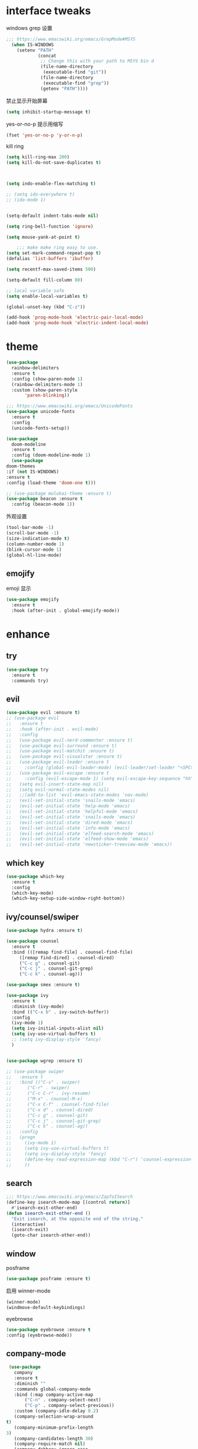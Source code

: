 #+STARTUP: overview
#+PROPERTY: header-args :comments yes :results silent
* interface tweaks

windows grep 设置
#+BEGIN_SRC emacs-lisp
    ;;; https://www.emacswiki.org/emacs/GrepMode#MSYS
      (when IS-WINDOWS
        (setenv "PATH"
                (concat
                 ;; Change this with your path to MSYS bin d
                 (file-name-directory
                  (executable-find "git"))
                 (file-name-directory
                  (executable-find "grep"))
                 (getenv "PATH"))))
#+END_SRC

禁止显示开始屏幕
#+BEGIN_SRC emacs-lisp
(setq inhibit-startup-message t)
#+END_SRC

yes-or-no-p 提示用缩写
#+BEGIN_SRC emacs-lisp
(fset 'yes-or-no-p 'y-or-n-p)
#+END_SRC

kill ring
#+BEGIN_SRC emacs-lisp
(setq kill-ring-max 200)
(setq kill-do-not-save-duplicates t)
#+END_SRC

  #+BEGIN_SRC emacs-lisp


    (setq indo-enable-flex-matching t)

    ;; (setq ido-everywhere t)
    ;; (ido-mode 1)


    (setq-default indent-tabs-mode nil)

    (setq ring-bell-function 'ignore)

    (setq mouse-yank-at-point t)

        ;;; make make ring easy to use.
    (setq set-mark-command-repeat-pop t)
    (defalias 'list-buffers 'ibuffer)

    (setq recentf-max-saved-items 500)

    (setq-default fill-column 80)

    ;; local variable safe
    (setq enable-local-variables t)

    (global-unset-key (kbd "C-z"))

    (add-hook 'prog-mode-hook 'electric-pair-local-mode)
    (add-hook 'prog-mode-hook 'electric-indent-local-mode)
  #+END_SRC

* theme
  #+BEGIN_SRC emacs-lisp
    (use-package
      rainbow-delimiters
      :ensure t
      :config (show-paren-mode 1)
      (rainbow-delimiters-mode 1)
      :custom (show-paren-style
	       'paren-blinking))

    ;;; https://www.emacswiki.org/emacs/UnicodeFonts
    (use-package unicode-fonts
      :ensure t
      :config
      (unicode-fonts-setup))

    (use-package
      doom-modeline
      :ensure t
      :config (doom-modeline-mode 1)
      (use-package
	doom-themes
	:if (not IS-WINDOWS)
	:ensure t
	:config (load-theme 'doom-one t)))

    ;; (use-package molokai-theme :ensure t)
    (use-package beacon :ensure t
      :config (beacon-mode 1))
  #+END_SRC

  外观设置
#+BEGIN_SRC emacs-lisp
(tool-bar-mode -1)
(scroll-bar-mode -1)
(size-indication-mode t)
(column-number-mode 1)
(blink-cursor-mode 1)
(global-hl-line-mode)
#+END_SRC

** emojify
   emoji 显示
   #+BEGIN_SRC emacs-lisp
  (use-package emojify
    :ensure t
    :hook (after-init . global-emojify-mode))

   #+END_SRC

* enhance
** try
   #+BEGIN_SRC emacs-lisp
 (use-package try
   :ensure t
   :commands try)
   #+END_SRC
** evil
   #+BEGIN_SRC emacs-lisp
     (use-package evil :ensure t)
     ;; (use-package evil
     ;;   :ensure t
     ;;   :hook (after-init . evil-mode)
     ;;   :config
     ;;   (use-package evil-nerd-commenter :ensure t)
     ;;   (use-package evil-surround :ensure t)
     ;;   (use-package evil-matchit :ensure t)
     ;;   (use-package evil-visualstar :ensure t)
     ;;   (use-package evil-leader :ensure t
     ;;     :config (global-evil-leader-mode) (evil-leader/set-leader "<SPC>"))
     ;;   (use-package evil-escape :ensure t
     ;;     :config (evil-escape-mode 1) (setq evil-escape-key-sequence "hh" evil-escape-delay 0.3))
     ;;   (setq evil-insert-state-map nil)
     ;;   (setq evil-normal-state-modes nil)
     ;;   ;;(add-to-list 'evil-emacs-state-modes 'nav-mode)
     ;;   (evil-set-initial-state 'snails-mode 'emacs)
     ;;   (evil-set-initial-state 'help-mode 'emacs)
     ;;   (evil-set-initial-state 'helpful-mode 'emacs)
     ;;   (evil-set-initial-state 'snails-mode 'emacs)
     ;;   (evil-set-initial-state 'dired-mode 'emacs)
     ;;   (evil-set-initial-state 'info-mode 'emacs)
     ;;   (evil-set-initial-state 'elfeed-search-mode 'emacs)
     ;;   (evil-set-initial-state 'elfeed-show-mode 'emacs)
     ;;   (evil-set-initial-state 'newsticker-treeview-mode 'emacs))
   #+END_SRC
** which key
   #+BEGIN_SRC emacs-lisp
     (use-package which-key
       :ensure t
       :config
       (which-key-mode)
       (which-key-setup-side-window-right-bottom))
   #+END_SRC
** ivy/counsel/swiper
   #+BEGIN_SRC emacs-lisp
     (use-package hydra :ensure t)

     (use-package counsel
       :ensure t
       :bind (([remap find-file] . counsel-find-file)
	      ([remap find-dired] . counsel-dired)
	      ("C-c g" . counsel-git)
	      ("C-c j" . counsel-git-grep)
	      ("C-c k" . counsel-ag)))

     (use-package smex :ensure t)

     (use-package ivy
       :ensure t
       :diminish (ivy-mode)
       :bind (("C-x b" . ivy-switch-buffer))
       :config
       (ivy-mode 1)
       (setq ivy-initial-inputs-alist nil)
       (setq ivy-use-virtual-buffers t)
       ;; (setq ivy-display-style 'fancy)
       )


     (use-package wgrep :ensure t)

     ;; (use-package swiper
     ;;   :ensure t
     ;;   :bind (("C-s" . swiper)
     ;; 	 ("C-r" . swiper)
     ;; 	 ("C-c C-r" . ivy-resume)
     ;; 	 ("M-x" . counsel-M-x)
     ;; 	 ("C-x C-f" . counsel-find-file)
     ;; 	 ("C-x d" . counsel-dired)
     ;; 	 ("C-c g" . counsel-git)
     ;; 	 ("C-c j" . counsel-git-grep)
     ;; 	 ("C-c k" . counsel-ag))
     ;;   :config
     ;;   (progn
     ;;     (ivy-mode 1)
     ;;     (setq ivy-use-virtual-buffers t)
     ;;     (setq ivy-display-style 'fancy)
     ;;     (define-key read-expression-map (kbd "C-r") 'counsel-expression-history)
     ;;     ))
   #+END_SRC
** search
#+BEGIN_SRC emacs-lisp
  ;;; https://www.emacswiki.org/emacs/ZapToISearch
  (define-key isearch-mode-map [(control return)]
    #'isearch-exit-other-end)
  (defun isearch-exit-other-end ()
    "Exit isearch, at the opposite end of the string."
    (interactive)
    (isearch-exit)
    (goto-char isearch-other-end))
#+END_SRC
** window
   posframe
#+BEGIN_SRC emacs-lisp
(use-package posframe :ensure t)
#+END_SRC

   启用 winner-mode
#+BEGIN_SRC emacs-lisp
(winner-mode)
(windmove-default-keybindings)
#+END_SRC
   eyebrowse
#+BEGIN_SRC emacs-lisp
(use-package eyebrowse :ensure t
:config (eyebrowse-mode))
#+END_SRC
** COMMENT avy
   #+BEGIN_SRC emacs-lisp
(use-package avy
  :ensure t
  :commands avy-goto-char)
   #+END_SRC

** company-mode
   #+BEGIN_SRC emacs-lisp
     (use-package
       company
       :ensure t
       :diminish ""
       :commands global-company-mode
       :bind (:map company-active-map
		   ("C-n" . company-select-next)
		   ("C-p" . company-select-previous))
       :custom (company-idle-delay 0.2)
       (company-selection-wrap-around
	t)
       (company-minimum-prefix-length
	3)
       (company-candidates-length 30)
       (company-require-match nil)
       (company-dabbrev-ignore-case
	nil)
       (company-dabbrev-downcase nil)
       (company-show-numbers t)
       :config (setq company-minimum-prefix-length
		     3)
       (global-company-mode)
       (use-package
	 company-statistics
	 :ensure t
	 :config (company-statistics-mode))
       (bind-keys
	:map company-active-map
	("TAB" . company-complete)))

     (use-package
       company-quickhelp
       :ensure t
       :config (company-quickhelp-mode 1))

     (use-package
       lsp-mode
       :ensure t
       :commands lsp)

     (use-package
       company-lsp
       :ensure t
       :commands company-lsp
       :config ;; (push 'company-lsp company-backends)
       (setq company-lsp-enable-recompletion
	     t)
       (setq lsp-auto-configure nil))
   #+END_SRC
** edit config
   #+BEGIN_SRC emacs-lisp
      (use-package hungry-delete :ensure t
	:config (global-hungry-delete-mode))

      (use-package expand-region
	:ensure t
	:bind ("C-=" . er/expand-region))

      (use-package iedit
	:ensure t
	:bind ("C-c m" . iedit-mode))

      (use-package multiple-cursors
	:ensure t
	:bind (("C->"           . mc/mark-next-like-this)
	       ("C-<"           . mc/mark-previous-like-this)
	       ("C-M->"         . mc/skip-to-next-like-this)
	       ("C-M-<"         . mc/skip-to-previous-like-this)
	       ("C-c C-<"       . mc/mark-all-like-this)
	       ("C-S-<mouse-1>" . mc/add-cursor-on-click)
	       :map mc/keymap
	       ("C-|" . mc/vertical-align-with-space))
	:config
	(setq mc/insert-numbers-default 1))
      ;; (use-package paredit
      ;;   :ensure t
      ;;   :hook ((emacs-lisp-mode . paredit-mode)
      ;; 	 (ielm-mode . paredit-mode)
      ;; 	 (lisp-mode . paredit-mode)
      ;; 	))

      ;; (use-package paredit-everywhere
      ;;   :ensure t
      ;;   :bind (:map )
      ;;   :hook (prog-mode . paredit-everywhere-mode))
   #+END_SRC
*** snippet
    #+BEGIN_SRC emacs-lisp
   (use-package yasnippet
     :ensure t
     :config
     (yas-global-mode 1))

   (use-package yasnippet-snippets
     :ensure t
     :requires yasnippet)
    #+END_SRC
** atomic-chrome
   #+BEGIN_SRC emacs-lisp
  (use-package atomic-chrome
    :ensure t

    :config
    (atomic-chrome-start-server))
   #+END_SRC
** projectile
   #+BEGIN_SRC emacs-lisp
  ;; https://docs.projectile.mx/en/latest/
  (use-package projectile
    :ensure t
    :config
    (projectile-mode +1)
    :bind (:map projectile-mode-map
		("C-c p" . projectile-command-map))
    :custom
    (projectile-completion-system 'ivy)
    (projectile-file-exists-remote-cache-expire (* 10 60)))

  (use-package counsel-projectile
    :ensure t
    :config
    (counsel-projectile-mode))
   #+END_SRC
** server
   #+BEGIN_SRC emacs-lisp
  (use-package server
    :config
    (unless (eq 't (server-running-p))
      (server-start)))
   #+END_SRC
** tools
   #+BEGIN_SRC emacs-lisp
  (use-package google-this
    :ensure t
    :config (google-this-mode +1))

  (use-package undo-tree
    :ensure t
    :config
    (global-undo-tree-mode)
    :custom
    (undo-tree-auto-save-history t)
    (undo-tree-history-directory-alist '(("." . "~/.emacs.d/undo"))))

  (use-package
    helpful
    :ensure t
    :bind (("C-h f" . 'helpful-callable)
	   ("C-h v" . 'helpful-variable)
	   ("C-h k" . 'helpful-key)))

  (use-package restart-emacs
    :ensure
    :commands restart-emacs)


  ;; (use-package fuz :ensure t
  ;;   :if (not IS-WINDOWS))
   #+END_SRC
* version control
** git
   #+BEGIN_SRC emacs-lisp
   (use-package magit
     :ensure t
     :commands
     magit)

   (use-package gh
     :ensure t)

   (use-package gist :ensure t
     :commands
     gist-list)

   (use-package git-gutter
     :ensure t
     :hook
     (prog-mode . git-gutter-mode))

   (use-package browse-at-remote :ensure t
     :commands browse-at-remote)

   (use-package git-link :ensure
     :commands git-link)
   #+END_SRC
* COMMENT auto-completion
  #+BEGIN_SRC emacs-lisp
  (use-package auto-complete
    :ensure t
    :config
    (progn
      (ac-config-default)
      (add-to-list 'ac-modes 'org-mode)))
  #+END_SRC
* chinese
** 编码
   #+BEGIN_SRC emacs-lisp
  (prefer-coding-system 'utf-8)
  (setq coding-system-for-read 'utf-8)
  (setq coding-system-for-write 'utf-8)

  ;; 终端中文乱码
  (set-terminal-coding-system 'utf-8)
  (modify-coding-system-alist 'process "*" 'utf-8)

  (defun change-shell-mode-coding ()
    (progn
      (set-terminal-coding-system 'gbk)
      (set-keyboard-coding-system 'gbk)
      (set-selection-coding-system 'gbk)
      (set-buffer-file-coding-system 'gbk)
      (set-file-name-coding-system 'gbk)
      (modify-coding-system-alist 'process "*" 'gbk)
      (set-buffer-process-coding-system 'gbk 'gbk)
      (set-file-name-coding-system 'gbk)))
  (when IS-WINDOWS
    (add-hook 'shell-mode-hook 'change-shell-mode-coding))

   #+END_SRC
** 输入法设置
   #+BEGIN_SRC emacs-lisp
     ;; rime
	 ;;; https://github.com/tumashu/pyim#org37155c7
     (use-package pyim
       :ensure nil
       :demand t
       :config
       ;; 激活 basedict 拼音词库，五笔用户请继续阅读 README
       (use-package pyim-basedict
	 :ensure t
	 :config (pyim-basedict-enable))

       (setq default-input-method "pyim")
       (setq pyim-default-scheme 'xiaohe-shuangpin)

       ;; 开启拼音搜索功能
       ;; (pyim-isearch-mode 1)
       (setq pyim-page-tooltip 'posframe)
       (setq pyim-page-length 5)
       :bind
       (("M-s" . pyim-convert-string-at-point) ;与 pyim-probe-dynamic-english 配合
	("C-;" . pyim-delete-word-from-personal-buffer)))
     (when IS-MAC
       (use-package liberime
	 :after pyim		      ;:load-path "~/tmp/.emacs.d/liberime.so"
	 :load-path "liberime.so"
	 :config
	 ;; 注意事项:
	 ;; 1. 文件路径需要用 `expand-file-name' 函数处理。
	 ;; 2. `librime-start' 的第一个参数说明 "rime 共享数据文件夹"
	 ;;     的位置，不同的平台其位置也各不相同，可以参考：
	 ;;     https://github.com/rime/home/wiki/RimeWithSchemata
	 (liberime-start
	  "/Library/Input Methods/Squirrel.app/Contents/SharedSupport"
	  (file-truename (concat emacs-root-dir "/pyim/rime/")))
	 (liberime-select-schema "double_pinyin_flypy")
	 (setq pyim-default-scheme 'rime)
	 (setq default-input-method "pyim")
	 (setq pyim-page-tooltip 'posframe)))
   #+END_SRC
** other
   #+BEGIN_SRC emacs-lisp
        ;;(when IS-WINDOWS (set-default-font "Sarasa Term TC"))
      ;; (use-package cnfonts
       ;;   :ensure t
       ;;   :config
       ;;   (cnfonts-

     (use-package pangu-spacing
       :ensure t
       :config (global-pangu-spacing-mode 1))

     (use-package ace-pinyin
       :ensure t
       :config
       (ace-pinyin-global-mode 1))

     (use-package youdao-dictionary
       :ensure t
       :bind (("C-c y" . youdao-dictionary-search-at-point+)))



     (defun search-word-structure ()
       (interactive)
       (browse-url
        (concat
         "https://www.youdict.com/ciyuan/s/"
         (thing-at-point 'word))))

     (defalias 'sws 'search-word-structure)
   #+END_SRC
* program
** COMMENT smartparens
被 electric-pair-mode 替换
#+BEGIN_SRC emacs-lisp
  (use-package
    smartparens-config
    :ensure smartparens
    :config (progn
	      (show-smartparens-global-mode
	       t))
    (add-hook
     'prog-mode-hook
     'turn-on-smartparens-strict-mode)
    (add-hook
     'markdown-mode-hook
     'turn-on-smartparens-strict-mode)
    (sp-local-pair 'prog-mode "{" nil :post-handlers '(:add ("||\n[i]" "RET"))))
#+END_SRC
** flycheck
   #+BEGIN_SRC emacs-lisp
(use-package flycheck
  :ensure t
  :init
  (global-flycheck-mode t))
   #+END_SRC
** lispy
   #+BEGIN_SRC emacs-lisp
  (use-package lispy
    :ensure t
    :init
    (add-hook 'emacs-lisp-mode-hook 'lispy-mode 1))

  ;; (use-package evil-lispy :ensure t
  ;;   :hook (lispy-mode . evil-lispy-mode))
   #+END_SRC
** COMMENT aggressive 让代码一直保持缩进
   #+BEGIN_SRC emacs-lisp
  (use-package aggressive-indent
    :ensure t
    :config
    (aggressive-indent-global-mode))
   #+END_SRC
** python
   #+BEGIN_SRC emacs-lisp
  ;; (use-package lsp-python-ms :ensure t
  ;;   :hook (python-mode . lsp)
  ;;   :demand
  ;;   :init
  ;;   (setq lsp-python-ms-executable "~/python-language-server/output/bin/Release/Microsoft.Python.LanguageServer.exe"))

  (use-package company-anaconda
    :ensure t
    :hook (python-mode . anaconda-mode)
    :config
    )

  (eval-after-load "company"
   '(add-to-list 'company-backends '(company-anaconda :with company-capf company-yasnippet)))
   #+END_SRC

** autohotkey
   #+BEGIN_SRC emacs-lisp
  (use-package ahk-mode
    :ensure t
    :if IS-WINDOWS)

   #+END_SRC
** javascript
   #+BEGIN_SRC emacs-lisp
     (use-package js2-mode
       :ensure t
       :mode "\\.js\\'")

     ;; (use-package indium :ensure t)
     ;; (use-package company-tern
     ;;   :ensure t
     ;;   :hook (js2-mode . tern-mode))

     ;; (eval-after-load "lsp"
     ;;   (add-hook 'js2-mode-hook 'lsp))
   #+END_SRC

* org
  #+BEGIN_SRC emacs-lisp

    (with-eval-after-load 'org
      (use-package org-protocol )

      (global-set-key "\C-cl" 'org-store-link)
      (global-set-key "\C-cc" 'org-capture)
      (global-set-key "\C-ca" 'org-agenda)

      (use-package org-bullets
	:ensure t
	:init
	(dolist (mode (list 'org-mode-hook 'org-journal-mode-hook))
	  (add-hook mode (lambda () (org-bullets-mode 1)))))


      (use-package org-pomodoro :ensure t)

      (use-package org-journal :ensure t
	:custom
	(org-journal-dir "~/org/journal/")
	(org-journal-date-format "%A, %d %B %Y"))

      (use-package org-agenda
	:defer 10
	:config
	(setq
	 org-default-notes-file "~/org/inbox.org"
	 org-agenda-files (list
			   "~/org/inbox.org"
			   "~/org/word.org"
			   "~/org/email.org"
			   "~/org/tasks.org"
			   "~/org/wtasks.org"
			   "~/org/wkb.org")))

      (define-key org-mode-map (kbd "C-c l") 'org-store-link)
      (global-set-key "\C-ca" 'org-agenda)
      ;; (add-hook 'org-mode-hook (lambda () (org-bullets-mode 1)))


      (setq
       org-id-link-to-org-use-id 'create-if-interactive
       org-log-done 'time
       org-bullets-bullet-list '("✙" "♱" "♰" "☥" "✞" "✟" "✝" "†" "✠" "✚" "✜" "✛" "✢" "✣" "✤" "✥")
       org-agenda-start-on-weekday 0
       org-todo-keywords '((sequence
			    "TODO(t!)"
			    "NEXT(n!)"
			    "STARTED(a!)"
			    "WAIT(w@/!)"
			    "OTHERS(o!)"
			    "|"
			    "DONE(d)"
			    "CANCELLED(c)")))
      ;; http://www.zmonster.me/2018/02/28/org-mode-capture.html
      (progn
	(setq org-capture-templates '())
	(add-to-list 'org-capture-templates '("t" "Task"))
	(add-to-list 'org-capture-templates
		     '("l" "links"
		       item (file+olp "~/org/inbox.org" "Links" )
		       "- %:annotation \n\n"))
	(add-to-list 'org-capture-templates
		     '("n" "Note/Data"
		       entry (file+headline "~/org/inbox.org" "Note")
		       "* %? \n\n  Source: %u \n\n %i\n\n ")))
	;;; org mobile
      (setq org-mobile-directory "~/mobile")
      (setq org-mobile-inbox-for-pull "~/mobile/index.org"))
  #+END_SRC
* lazy cat' toolset
** snails 快速搜索
   #+BEGIN_SRC emacs-lisp
  (use-package snails :commands snails :if IS-MAC)
   #+END_SRC
** others
   #+BEGIN_SRC emacs-lisp
     (use-package auto-save
       :config
       (auto-save-enable)
       (setq auto-save-silent t)		; quietly save
       (setq auto-save-delete-trailing-whitespace t)
       (setq backup-directory-alist `(("." . "~/.emacs.d/saves")))
       :custom
       (auto-save-idle 5))


     (use-package google-translate
       :bind (("C-c t" . google-translate-at-point))
       :config
       (setq google-translate-output-destination 'popup)
       :custom
       (google-translate-default-target-language "zh-CN")
       (google-translate-default-source-language "en"))

     (use-package insert-translated-name
       :bind (("C-z C-c" . insert-translated-name-insert)))
   #+END_SRC
** thing edit
   #+BEGIN_SRC emacs-lisp
  (use-package one-key)
  (use-package thing-edit
    :config
    (global-set-key (kbd "M-S")  'one-key-menu-thing-edit))

  ;;;;;;;;;;;;;;;;;;;;;;;;;;;;;; Thing-Edit ;;;;;;;;;;;;;;;;;;;;;;;;;;;;;;
  (defvar one-key-menu-thing-edit-alist nil
    "The `one-key' menu alist for THING-EDIT.")

  (setq one-key-menu-thing-edit-alist
	'(
	  ;; Copy.
	  (("w" . "Copy Word") . thing-copy-word)
	  (("s" . "Copy Symbol") . thing-copy-symbol)
	  (("m" . "Copy Email") . thing-copy-email)
	  (("f" . "Copy Filename") . thing-copy-filename)
	  (("u" . "Copy URL") . thing-copy-url)
	  (("x" . "Copy Sexp") . thing-copy-sexp)
	  (("g" . "Copy Page") . thing-copy-page)
	  (("t" . "Copy Sentence") . thing-copy-sentence)
	  (("o" . "Copy Whitespace") . thing-copy-whitespace)
	  (("i" . "Copy List") . thing-copy-list)
	  (("c" . "Copy Comment") . thing-copy-comment)
	  (("h" . "Copy Function") . thing-copy-defun)
	  (("p" . "Copy Parentheses") . thing-copy-parentheses)
	  (("l" . "Copy Line") . thing-copy-line)
	  (("a" . "Copy To Line Begin") . thing-copy-to-line-beginning)
	  (("e" . "Copy To Line End") . thing-copy-to-line-end)
	  ;; Cut.
	  (("W" . "Cut Word") . thing-cut-word)
	  (("S" . "Cut Symbol") . thing-cut-symbol)
	  (("M" . "Cut Email") . thing-cut-email)
	  (("F" . "Cut Filename") . thing-cut-filename)
	  (("U" . "Cut URL") . thing-cut-url)
	  (("X" . "Cut Sexp") . thing-cut-sexp)
	  (("G" . "Cut Page") . thing-cut-page)
	  (("T" . "Cut Sentence") . thing-cut-sentence)
	  (("O" . "Cut Whitespace") . thing-cut-whitespace)
	  (("I" . "Cut List") . thing-cut-list)
	  (("C" . "Cut Comment") . thing-cut-comment)
	  (("H" . "Cut Function") . thing-cut-defun)
	  (("P" . "Cut Parentheses") . thing-cut-parentheses)
	  (("L" . "Cut Line") . thing-cut-line)
	  (("A" . "Cut To Line Begin") . thing-cut-to-line-beginning)
	  (("E" . "Cut To Line End") . thing-cut-to-line-end)
	  ))

  (defun one-key-menu-thing-edit ()
    "The `one-key' menu for THING-EDIT."
    (interactive)
    (one-key-menu "THING-EDIT" one-key-menu-thing-edit-alist t))
   #+END_SRC
** lazy-search
   #+BEGIN_SRC emacs-lisp
  (use-package lazy-search
    :bind ("C-c s" . lazy-search))
   #+END_SRC
* os settings
  #+BEGIN_SRC emacs-lisp
  (setq mac-option-modifier 'super)
  (setq mac-command-modifier 'meta)
  (setq ns-function-modifier 'hyper)

  (setq w32-pass-alt-to-system nil)
  (setq w32-pass-lwindow-to-system nil)
  (setq w32-lwindow-modifier 'nil) ; Left Windows key

  (setq w32-pass-rwindow-to-system nil)
  (setq w32-rwindow-modifier 'nil); Right Windows key

  ;; (setq w32-pass-apps-to-system nil)
  ;; (setq w32-apps-modifier 'hyper) ;
  #+END_SRC
* application
** gnus
   #+BEGIN_SRC emacs-lisp
  (setq send-mail-function (quote smtpmail-send-it))
  (setq smtpmail-smtp-server "smtp.qq.com")
  (setq smtpmail-smtp-service 25)
  (setq user-full-name "kaikai")
  (setq user-mail-address "986374081@qq.com")

  (setq gnus-select-method '(nntp "news.somewhere.edu"))

					  ;(autoload 'newsticker-start "newsticker" "Emacs Newsticker" t)
					  ;(autoload 'newsticker-show-news "newsticker" "Emacs Newsticker" t)
  (add-hook 'newsticker-mode-hook 'imenu-add-menubar-index)
  (defalias 'rss 'newsticker-show-news)
   #+END_SRC
** elfeed
   #+BEGIN_SRC emacs-lisp

     (setq elfeed-db-directory "~/org/elfeeddb")

     (use-package elfeed
       :ensure t
       :commands elfeed)

     (use-package elfeed-goodies
       :ensure t
       :after elfeed
       :config
       (elfeed-goodies/setup))

     (use-package elfeed-org
       :ensure t
       :after elfeed
       :config
       (elfeed-org)
       (setq rmh-elfeed-org-files (list "~/org/elfeed.org")))
     (add-to-list 'org-capture-templates
                          '("R" "RSS"
                            entry (file+headline "~/org/elfeed.org" "Links" )
                            "** %:annotation \n\n"))
   #+END_SRC
** anki
   #+BEGIN_SRC emacs-lisp
     (use-package anki-editor
       :ensure t
       :defer 5)

     (defun create-note (note)
       "Request AnkiConnect for creating NOTE."
       (let ((queue (anki-editor--anki-connect-invoke-queue)))
	 (funcall queue
		  'addNote
		  `((note . ,(anki-editor--anki-connect-map-note note))))

	 (funcall queue)))

      (defun create-word-card (word result)
	(let ((fields `(("正面" . ,word)
			("背面" . ,result))))
	  (create-note
	   `((deck . "word")
	     (note-id . -1)
	     (note-type . "basic")
	     (fields . ,fields)))))

      ;; TODO 不处理中文
      (defun create-card-with-point-word ()
	(interactive)
	(require 'youdao-dictionary)
	(require 'anki-editor)
	(let* ((string (thing-at-point 'word))
	      (result (youdao-dictionary--format-result string)))
	  (create-word-card string (replace-regexp-in-string "\n" "<br>" result))))

      (defalias 'cc 'create-card-with-point-word)
   #+END_SRC
** pomodoro
   #+BEGIN_SRC emacs-lisp
  (setq pomodoro-time 25)
  (defun pomodoro ()
    (interactive)
    (message "start.")
    (run-at-time (* pomodoro-time 60) nil (lambda ()
					    (message "Time's up")
					    (switch-to-buffer "*Messages*")
					    (pomodoro-rest))))
  (defun pomodoro-rest ()
    (interactive)
    (run-at-time (* 5 60) nil
		 (lambda ()
		   (switch-to-buffer (other-buffer)))))
   #+END_SRC
** pdf-tools
   #+BEGIN_SRC emacs-lisp
  (use-package pdf-tools
    :ensure t
    :config (pdf-loader-install))
   #+END_SRC
** keyfreq
   #+BEGIN_SRC emacs-lisp
     (use-package keyfreq
       :ensure t
       :hook (prog-mode . keyfreq-mode)
       :config
       (keyfreq-autosave-mode +1))

     ;; (setq keyfreq-excluded-commands
     ;;       '(self-insert-command
     ;; 	abort-recursive-edit
     ;; 	ace-jump-done
     ;; 	ace-jump-move
     ;; 	ace-window
     ;; 	avy-goto-line
     ;; 	backward-char
     ;; 	backward-kill-word
     ;; 	backward-word
     ;; 	clipboard-kill-ring-save
     ;; 	comint-previous-input
     ;; 	comint-send-input
     ;; 	company-complete-common
     ;; 	company-complete-number
     ;; 	company-complete-selection
     ;; 	company-ignore
     ;; 	delete-backward-char
     ;; 	describe-variable
     ;; 	dired                           ; nothing to optimize in dired
     ;; 	dired-do-async-shell-command
     ;; 	dired-find-file
     ;; 	diredp-next-line
     ;; 	diredp-previous-line
     ;; 	electric-pair-delete-pair
     ;; 	erase-message-buffer
     ;; 	eval-buffer
     ;; 	evil-a-WORD
     ;; 	evil-append
     ;; 	evil-backward-char
     ;; 	evil-backward-word-begin
     ;; 	evil-change
     ;; 	evil-change-line
     ;; 	evil-complete-next
     ;; 	evil-complete-previous
     ;; 	evil-delete
     ;; 	evil-delete-backward-char-and-join
     ;; 	evil-delete-char
     ;; 	evil-delete-line
     ;; 	evil-emacs-state
     ;; 	evil-end-of-line
     ;; 	evil-escape-emacs-state
     ;; 	evil-escape-insert-state
     ;; 	evil-escape-isearch
     ;; 	evil-escape-minibuffer
     ;; 	evil-escape-motion-state
     ;; 	evil-escape-visual-state
     ;; 	evil-ex
     ;; 	evil-ex-command
     ;; 	evil-ex-completion
     ;; 	evil-ex-delete-backward-char
     ;; 	evil-exit-emacs-state
     ;; 	evil-exit-visual-state
     ;; 	evil-filepath-inner-text-object
     ;; 	evil-filepath-outer-text-object
     ;; 	evil-find-char
     ;; 	evil-find-char-to
     ;; 	evil-first-non-blank
     ;; 	evil-force-normal-state
     ;; 	evil-forward-char
     ;; 	evil-forward-word-begin
     ;; 	evil-forward-word-end
     ;; 	evil-goto-definition
     ;; 	evil-goto-first-line
     ;; 	evil-goto-line
     ;; 	evil-goto-mark-line
     ;; 	evil-indent
     ;; 	evil-inner-WORD
     ;; 	evil-inner-double-quote
     ;; 	evil-inner-single-quote
     ;; 	evil-inner-word
     ;; 	evil-insert
     ;; 	evil-join
     ;; 	evil-jump-backward
     ;; 	evil-jump-forward
     ;; 	evil-mc-make-and-goto-next-match
     ;; 	evil-next-line
     ;; 	evil-next-visual-line
     ;; 	evil-normal-state
     ;; 	evil-open-below
     ;; 	evil-paste-after
     ;; 	evil-paste-before
     ;; 	evil-previous-line
     ;; 	evil-previous-visual-line
     ;; 	evil-record-macro
     ;; 	evil-repeat
     ;; 	evil-replace
     ;; 	evil-ret
     ;; 	evil-scroll-page-down
     ;; 	evil-scroll-page-up
     ;; 	evil-search-forward
     ;; 	evil-search-next
     ;; 	evil-search-word-forward
     ;; 	evil-set-marker
     ;; 	evil-substitute
     ;; 	evil-visual-block
     ;; 	evil-visual-char
     ;; 	evil-visual-line
     ;; 	evil-yank
     ;; 	exit-minibuffer
     ;; 	ffip
     ;; 	forward-char
     ;; 	forward-word
     ;; 	gnus
     ;; 	gnus-summary-exit
     ;; 	gnus-summary-next-page
     ;; 	gnus-summary-scroll-up
     ;; 	gnus-topic-select-group
     ;; 	goto-line
     ;; 	hippie-expand
     ;; 	ido-complete
     ;; 	ido-delete-backward-updir
     ;; 	ido-exit-minibuffer
     ;; 	ido-switch-buffer
     ;; 	indent-new-comment-line
     ;; 	isearch-abort
     ;; 	isearch-backward-regexp
     ;; 	isearch-cancel
     ;; 	isearch-delete-char
     ;; 	isearch-exit
     ;; 	isearch-forward-regexp
     ;; 	isearch-other-control-char
     ;; 	isearch-other-meta-char
     ;; 	isearch-printing-char
     ;; 	isearch-repeat-forward
     ;; 	isearch-ring-retreat
     ;; 	ispell-minor-check
     ;; 	ivy-backward-delete-char
     ;; 	ivy-backward-kill-word
     ;; 	ivy-done
     ;; 	ivy-next-line
     ;; 	ivy-occur
     ;; 	ivy-occur-next-line
     ;; 	ivy-occur-press-and-switch
     ;; 	ivy-occur-previous-line
     ;; 	ivy-previous-line
     ;; 	ivy-wgrep-change-to-wgrep-mode
     ;; 	js-mode
     ;; 	js2-line-break
     ;; 	keyboard-escape-quit
     ;; 	keyboard-quit
     ;; 	keyfreq-mode
     ;; 	keyfreq-save-now
     ;; 	keyfreq-show
     ;; 	kill-sentence
     ;; 	left-char
     ;; 	markdown-exdent-or-delete
     ;; 	markdown-outdent-or-delete
     ;; 	minibuffer-complete
     ;; 	minibuffer-complete-and-exit
     ;; 	minibuffer-keyboard-quit
     ;; 	move-beginning-of-line
     ;; 	move-end-of-line
     ;; 	mwheel-scroll
     ;; 	my-setup-develop-environment
     ;; 	newline-and-indent
     ;; 	next-history-element
     ;; 	next-line
     ;; 	org-beginning-of-line
     ;; 	org-ctrl-c-ctrl-c
     ;; 	org-cycle
     ;; 	org-delete-backward-char
     ;; 	org-end-of-line
     ;; 	org-force-self-insert
     ;; 	org-return
     ;; 	org-self-insert-command
     ;; 	org-todo
     ;; 	orgtbl-self-insert-command
     ;; 	package-menu-execute
     ;; 	paredit-backward-delete
     ;; 	paredit-backward-kill-word
     ;; 	paredit-close-round
     ;; 	paredit-doublequote
     ;; 	paredit-newline
     ;; 	paredit-open-round
     ;; 	paredit-semicolon
     ;; 	pcomplete
     ;; 	previous-history-element
     ;; 	previous-line
     ;; 	push-button
     ;; 	pwd
     ;; 	quit-window
     ;; 	right-char
     ;; 	rjsx-electric-gt
     ;; 	rjsx-electric-lt
     ;; 	save-buffer
     ;; 	save-buffers-kill-terminal
     ;; 	scroll-down-command
     ;; 	scroll-up-command
     ;; 	select-window-0
     ;; 	select-window-1
     ;; 	select-window-2
     ;; 	select-window-3
     ;; 	select-window-4
     ;; 	select-window-5
     ;; 	select-window-6
     ;; 	select-window-7
     ;; 	select-window-8
     ;; 	select-window-9
     ;; 	self-insert-command
     ;; 	smarter-move-beginning-of-line
     ;; 	suspend-frame
     ;; 	term-send-raw
     ;; 	turnon-keyfreq-mode
     ;; 	undefined ;; lambda function
     ;; 	undo-tree-redo
     ;; 	undo-tree-undo
     ;; 	w3m-goto-url
     ;; 	w3m-next-anchor
     ;; 	w3m-view-this-url
     ;; 	web-mode
     ;; 	web-mode-complete
     ;; 	web-mode-jshint
     ;; 	web-mode-navigate
     ;; 	web-mode-part-beginning
     ;; 	web-mode-reload
     ;; 	web-mode-reveal
     ;; 	web-mode-surround
     ;; 	web-mode-tag-beginning
     ;; 	web-mode-test
     ;; 	wgrep-finish-edit
     ;; 	xterm-paste
     ;; 	yank
     ;; 	yas-compile-directory
     ;; 	yas-expand
     ;; 	yas-next-field-or-maybe-expand))

   #+END_SRC
* keybindings
** xah-fly-keys
#+BEGIN_SRC emacs-lisp
  (use-package xah-fly-keys
    :ensure t
    :init
    (setq xah-fly-use-control-key nil)
    (setq xah-fly-use-meta-key nil)
    :config
    (xah-fly-keys-set-layout "dvorak")
    (xah-fly-keys 1)
    (global-set-key (kbd "M-c") 'xah-fly-command-mode-activate))


  (global-set-key [remap smex] 'counsel-M-x)
  (setq ivy-initial-inputs-alist nil)

(defun my-bindkey-xfk-insert-mode ()
  "Define keys for `xah-fly-insert-mode-activate-hook'"
  (interactive)
  (dolist (letter
	     (mapcar
	      #'char-to-string
	      "ABCDEFGHIJKLMNOPQRSTUVWXYZ"))
    (define-key xah-fly-key-map (kbd letter) nil))
  (define-key xah-fly-key-map (kbd "C-9") nil)
  (define-key xah-fly-key-map (kbd "C-0") nil)

  (define-key xah-fly-key-map (kbd "C-1") nil)
  (define-key xah-fly-key-map (kbd "C-2") nil)
  (define-key xah-fly-key-map (kbd "C-7") nil)
  (define-key xah-fly-key-map (kbd "C-8") nil)

  (define-key xah-fly-key-map (kbd "C-5") nil)
  (define-key xah-fly-key-map (kbd "C-6") nil)

  (define-key xah-fly-key-map (kbd "C-3") nil)
  (define-key xah-fly-key-map (kbd "C-4") nil)

  )

  (defun my-bindkey-xfk-command-mode ()
    "Define keys for `xah-fly-command-mode-activate-hook'"
    (interactive)
    (define-key xah-fly-key-map (kbd "Y") 'youdao-dictionary-search-at-point-posframe)
    (define-key xah-fly-key-map (kbd "T") 'google-translate-at-point)
    (define-key xah-fly-key-map (kbd "G") 'magit-status)
    (define-key xah-fly-key-map (kbd "B") 'browse-at-remote)
    (define-key xah-fly-key-map (kbd "E") 'elfeed)

    (define-key xah-fly-key-map (kbd "C-9") 'scroll-down-command)
    (define-key xah-fly-key-map (kbd "C-0") 'scroll-up-command)

    (define-key xah-fly-key-map (kbd "C-1") 'xah-next-user-buffer)
    (define-key xah-fly-key-map (kbd "C-2") 'xah-previous-user-buffer)
    (define-key xah-fly-key-map (kbd "C-7") 'xah-previous-user-buffer)
    (define-key xah-fly-key-map (kbd "C-8") 'xah-next-user-buffer)

    (define-key xah-fly-key-map (kbd "C-5") 'xah-previous-emacs-buffer)
    (define-key xah-fly-key-map (kbd "C-6") 'xah-next-emacs-buffer)

    (define-key xah-fly-key-map (kbd "C-3") 'previous-error)
    (define-key xah-fly-key-map (kbd "C-4") 'next-error)
    (when current-input-method (deactivate-input-method)) ; disable input
    )

  (add-hook 'xah-fly-insert-mode-activate-hook 'my-bindkey-xfk-insert-mode)
  (add-hook 'xah-fly-command-mode-activate-hook 'my-bindkey-xfk-command-mode)
#+END_SRC
** COMMENT evil
  #+BEGIN_SRC emacs-lisp

    (with-eval-after-load 'evil-leader

      (evil-leader/set-key
       "<SPC>" 'counsel-M-x)

      (evil-leader/set-key
       "ff" 'counsel-find-file
       "fr" 'counsel-recentf
       "fs" 'snails
       "fp" 'snails-search-point
       "bb" 'ivy-switch-buffer
       "bd" 'ido-kill-buffer)

      (evil-leader/set-key
       "gs" 'magit-status
       "gg" 'google-this-search
       "gt" 'google-translate-at-point
       "gb" 'browse-at-remote
       "gl" 'git-link)

      (evil-leader/set-key
       "wu" 'winner-undo
       "wU" 'winner-redo
       "wo" 'delete-other-windows
       "ww" 'ace-window)

      (evil-leader/set-key
       "cl" 'evilnc-comment-or-uncomment-lines
       "cL" 'evilnc-quick-comment-or-uncomment-to-the-line
       "cc" 'evilnc-copy-and-comment-lines
       "cp" 'evilnc-comment-or-uncomment-paragraphs
       "cr" 'comment-or-uncomment-region
       "cv" 'evilnc-toggle-invert-comment-line-by-line
       "." 'evilnc-copy-and-comment-operator
       "\\" 'evilnc-comment-operator)

      (evil-leader/set-key
       "an" 'newsticker-show-news
       "ae" 'elfeed
       "ap" 'pomodoro
       "ak" 'keyfreq-show)

      (evil-leader/set-key
       "qr" 'restart-emacs)

      (evil-leader/set-key
       "ss" 'avy-goto-char
       "sn" 'yas-new-snippet
       "sv" 'yas-visit-snippet-file))
  #+END_SRC
** COMMENT ergoemacs
#+BEGIN_SRC emacs-lisp
  (use-package ergoemacs-mode
    :ensure t
    :config
    (setq ergoemacs-keyboard-layout "dv")
    (ergoemacs-mode 1)
    )
#+END_SRC
